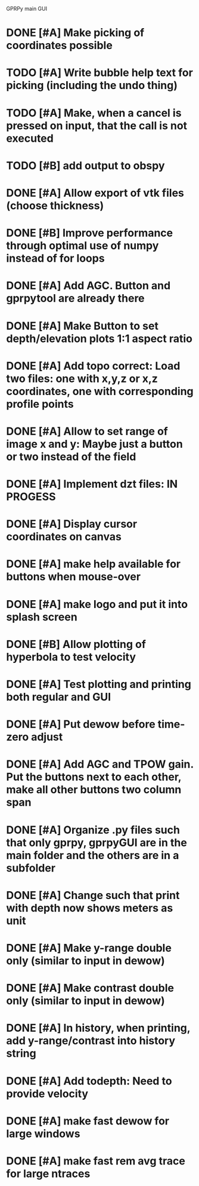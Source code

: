 GPRPy main GUI

* DONE [#A] Make picking of coordinates possible
* TODO [#A] Write bubble help text for picking (including the undo thing)
* TODO [#A] Make, when a cancel is pressed on input, that the call is not executed
* TODO [#B] add output to obspy
* DONE [#A] Allow export of vtk files (choose thickness)
* DONE [#B] Improve performance through optimal use of numpy instead of for loops
* DONE [#A] Add AGC. Button and gprpytool are already there
* DONE [#A] Make Button to set depth/elevation plots 1:1 aspect ratio
* DONE [#A] Add topo correct: Load two files: one with x,y,z or x,z coordinates, one with corresponding profile points
* DONE [#A] Allow to set range of image x and y: Maybe just a button or two instead of the field
* DONE [#A] Implement dzt files: IN PROGESS
* DONE [#A] Display cursor coordinates on canvas
* DONE [#A] make help available for buttons when mouse-over 
* DONE [#A] make logo and put it into splash screen
* DONE [#B] Allow plotting of hyperbola to test velocity
* DONE [#A] Test plotting and printing both regular and GUI
* DONE [#A] Put dewow before time-zero adjust
* DONE [#A] Add AGC and TPOW gain. Put the buttons next to each other, make all other buttons two column span
* DONE [#A] Organize .py files such that only gprpy, gprpyGUI are in the main folder and the others are in a subfolder
* DONE [#A] Change such that print with depth now shows meters as unit
* DONE [#A] Make y-range double only (similar to input in dewow)
* DONE [#A] Make contrast double only (similar to input in dewow)
* DONE [#A] In history, when printing, add y-range/contrast into history string
* DONE [#A] Add todepth: Need to provide velocity
* DONE [#A] make fast dewow for large windows
* DONE [#A] make fast rem avg trace for large ntraces


